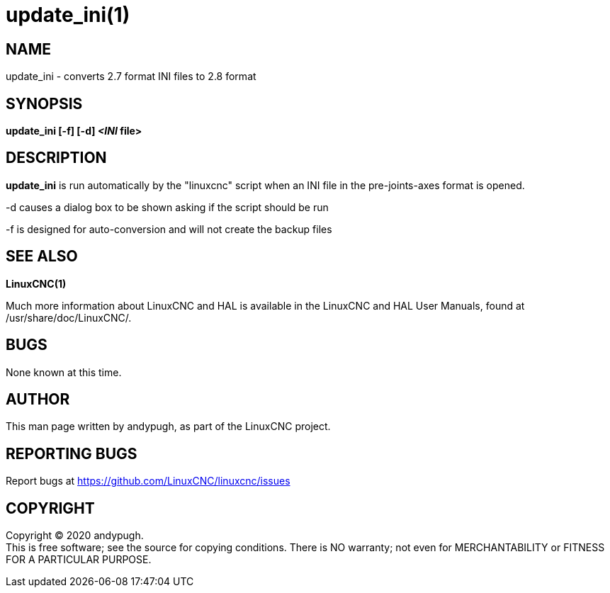 = update_ini(1)

== NAME

update_ini - converts 2.7 format INI files to 2.8 format

== SYNOPSIS

*update_ini [-f] [-d] _<INI_ file>*

== DESCRIPTION

*update_ini* is run automatically by the "linuxcnc" script when an INI
file in the pre-joints-axes format is opened.

-d causes a dialog box to be shown asking if the script should be run

-f is designed for auto-conversion and will not create the backup files

== SEE ALSO

*LinuxCNC(1)*

Much more information about LinuxCNC and HAL is available in the
LinuxCNC and HAL User Manuals, found at /usr/share/doc/LinuxCNC/.

== BUGS

None known at this time.

== AUTHOR

This man page written by andypugh, as part of the LinuxCNC project.

== REPORTING BUGS

Report bugs at https://github.com/LinuxCNC/linuxcnc/issues

== COPYRIGHT

Copyright © 2020 andypugh. +
This is free software; see the source for copying conditions. There is
NO warranty; not even for MERCHANTABILITY or FITNESS FOR A PARTICULAR
PURPOSE.
